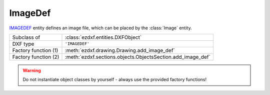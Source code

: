ImageDef
========

.. module:: ezdxf.entities

`IMAGEDEF`_ entity defines an image file, which can be placed by the :class:`Image` entity.

======================== ===========================================================
Subclass of              :class:`ezdxf.entities.DXFObject`
DXF type                 ``'IMAGEDEF'``
Factory function (1)     :meth:`ezdxf.drawing.Drawing.add_image_def`
Factory function (2)     :meth:`ezdxf.sections.objects.ObjectsSection.add_image_def`
======================== ===========================================================

.. warning::

    Do not instantiate object classes by yourself - always use the provided factory functions!

.. _IMAGEDEF: http://help.autodesk.com/view/OARX/2018/ENU/?guid=GUID-EFE5319F-A71A-4612-9431-42B6C7C3941F


.. class:: ImageDef

    .. attribute:: dxf.class_version

        Current version is ``0``.

    .. attribute:: dxf.filename

        Relative (to the DXF file) or absolute path to the image file as string.

    .. attribute:: dxf.image_size

        Image size in pixel as ``(x, y)`` tuple.

    .. attribute:: dxf.pixel_size

        Default size of one pixel in drawing units as ``(x, y)`` tuple.

    .. attribute:: dxf.loaded

        ``0`` = unloaded; ``1`` = loaded, default = ``1``

    .. attribute:: dxf.resolution_units

        === ==================
        0   No units
        2   Centimeters
        5   Inch
        === ==================

        Default = ``0``
